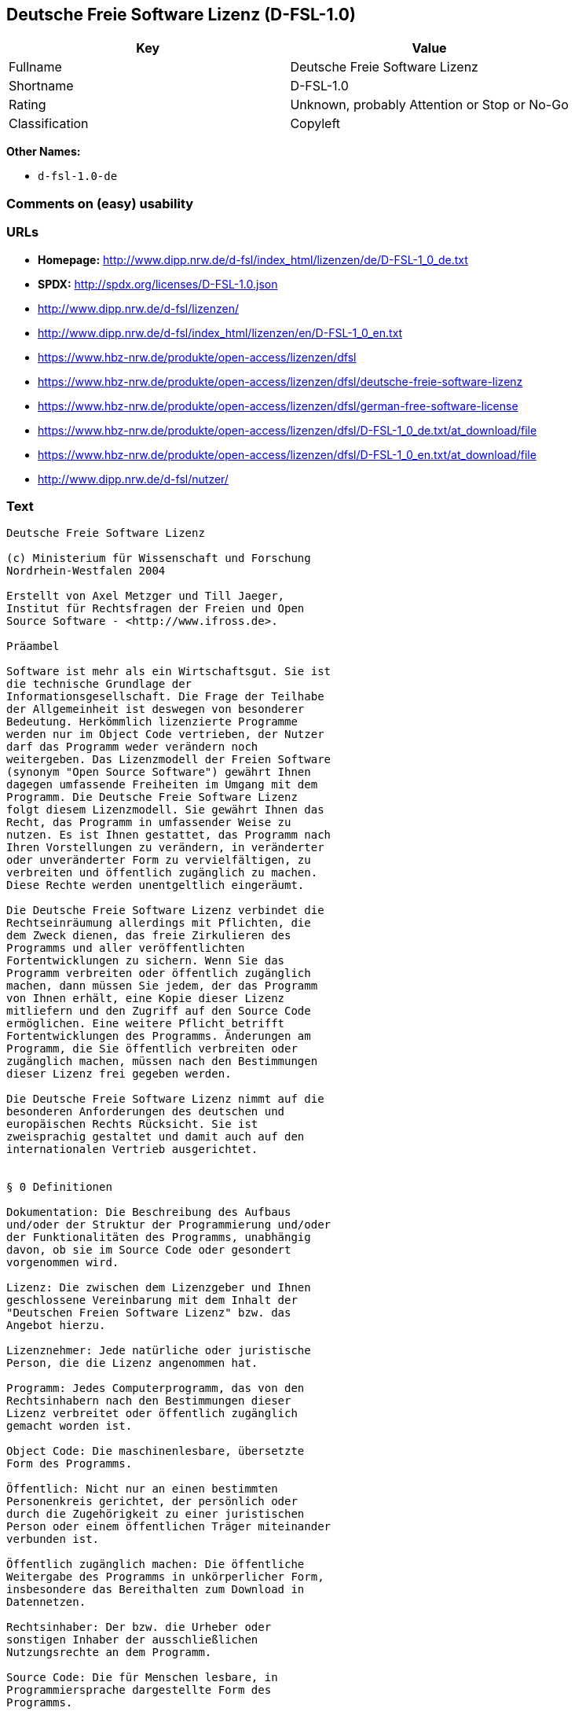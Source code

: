 == Deutsche Freie Software Lizenz (D-FSL-1.0)

[cols=",",options="header",]
|===
|Key |Value
|Fullname |Deutsche Freie Software Lizenz
|Shortname |D-FSL-1.0
|Rating |Unknown, probably Attention or Stop or No-Go
|Classification |Copyleft
|===

*Other Names:*

* `+d-fsl-1.0-de+`

=== Comments on (easy) usability

=== URLs

* *Homepage:*
http://www.dipp.nrw.de/d-fsl/index_html/lizenzen/de/D-FSL-1_0_de.txt
* *SPDX:* http://spdx.org/licenses/D-FSL-1.0.json
* http://www.dipp.nrw.de/d-fsl/lizenzen/
* http://www.dipp.nrw.de/d-fsl/index_html/lizenzen/en/D-FSL-1_0_en.txt
* https://www.hbz-nrw.de/produkte/open-access/lizenzen/dfsl
* https://www.hbz-nrw.de/produkte/open-access/lizenzen/dfsl/deutsche-freie-software-lizenz
* https://www.hbz-nrw.de/produkte/open-access/lizenzen/dfsl/german-free-software-license
* https://www.hbz-nrw.de/produkte/open-access/lizenzen/dfsl/D-FSL-1_0_de.txt/at_download/file
* https://www.hbz-nrw.de/produkte/open-access/lizenzen/dfsl/D-FSL-1_0_en.txt/at_download/file
* http://www.dipp.nrw.de/d-fsl/nutzer/

=== Text

....
Deutsche Freie Software Lizenz

(c) Ministerium für Wissenschaft und Forschung 
Nordrhein-Westfalen 2004

Erstellt von Axel Metzger und Till Jaeger, 
Institut für Rechtsfragen der Freien und Open 
Source Software - <http://www.ifross.de>.

Präambel

Software ist mehr als ein Wirtschaftsgut. Sie ist 
die technische Grundlage der 
Informationsgesellschaft. Die Frage der Teilhabe 
der Allgemeinheit ist deswegen von besonderer 
Bedeutung. Herkömmlich lizenzierte Programme 
werden nur im Object Code vertrieben, der Nutzer 
darf das Programm weder verändern noch 
weitergeben. Das Lizenzmodell der Freien Software 
(synonym "Open Source Software") gewährt Ihnen 
dagegen umfassende Freiheiten im Umgang mit dem 
Programm. Die Deutsche Freie Software Lizenz 
folgt diesem Lizenzmodell. Sie gewährt Ihnen das 
Recht, das Programm in umfassender Weise zu 
nutzen. Es ist Ihnen gestattet, das Programm nach 
Ihren Vorstellungen zu verändern, in veränderter 
oder unveränderter Form zu vervielfältigen, zu 
verbreiten und öffentlich zugänglich zu machen. 
Diese Rechte werden unentgeltlich eingeräumt. 

Die Deutsche Freie Software Lizenz verbindet die 
Rechtseinräumung allerdings mit Pflichten, die 
dem Zweck dienen, das freie Zirkulieren des 
Programms und aller veröffentlichten 
Fortentwicklungen zu sichern. Wenn Sie das 
Programm verbreiten oder öffentlich zugänglich 
machen, dann müssen Sie jedem, der das Programm 
von Ihnen erhält, eine Kopie dieser Lizenz 
mitliefern und den Zugriff auf den Source Code 
ermöglichen. Eine weitere Pflicht betrifft 
Fortentwicklungen des Programms. Änderungen am 
Programm, die Sie öffentlich verbreiten oder 
zugänglich machen, müssen nach den Bestimmungen 
dieser Lizenz frei gegeben werden. 

Die Deutsche Freie Software Lizenz nimmt auf die 
besonderen Anforderungen des deutschen und 
europäischen Rechts Rücksicht. Sie ist 
zweisprachig gestaltet und damit auch auf den 
internationalen Vertrieb ausgerichtet. 


§ 0 Definitionen

Dokumentation: Die Beschreibung des Aufbaus 
und/oder der Struktur der Programmierung und/oder 
der Funktionalitäten des Programms, unabhängig 
davon, ob sie im Source Code oder gesondert 
vorgenommen wird.

Lizenz: Die zwischen dem Lizenzgeber und Ihnen 
geschlossene Vereinbarung mit dem Inhalt der 
"Deutschen Freien Software Lizenz" bzw. das 
Angebot hierzu. 

Lizenznehmer: Jede natürliche oder juristische 
Person, die die Lizenz angenommen hat.

Programm: Jedes Computerprogramm, das von den 
Rechtsinhabern nach den Bestimmungen dieser 
Lizenz verbreitet oder öffentlich zugänglich 
gemacht worden ist.

Object Code: Die maschinenlesbare, übersetzte 
Form des Programms.

Öffentlich: Nicht nur an einen bestimmten 
Personenkreis gerichtet, der persönlich oder 
durch die Zugehörigkeit zu einer juristischen 
Person oder einem öffentlichen Träger miteinander 
verbunden ist.

Öffentlich zugänglich machen: Die öffentliche 
Weitergabe des Programms in unkörperlicher Form, 
insbesondere das Bereithalten zum Download in 
Datennetzen.  

Rechtsinhaber: Der bzw. die Urheber oder 
sonstigen Inhaber der ausschließlichen 
Nutzungsrechte an dem Programm.

Source Code: Die für Menschen lesbare, in 
Programmiersprache dargestellte Form des 
Programms.

Verändern: Jede Erweiterung, Kürzung und 
Bearbeitung des Programms, insbesondere 
Weiterentwicklungen.

Verbreiten: Die öffentliche Weitergabe 
körperlicher Vervielfältigungsstücke, 
insbesondere auf Datenträgern oder in Verbindung 
mit Hardware. 

Vollständiger Source Code: Der Source Code in der 
für die Erstellung bzw. die Bearbeitung benutzten 
Form zusammen mit den zur Übersetzung und 
Installation erforderlichen Konfigurationsdateien 
und Software-Werkzeugen, sofern diese in der 
benötigten Form nicht allgemein gebräuchlich 
(z.B. Standard-Kompiler) oder für jedermann 
lizenzgebührenfrei im Internet abrufbar sind.


§ 1 Rechte

(1) Sie dürfen das Programm in unveränderter Form 
vervielfältigen, verbreiten und öffentlich 
zugänglich machen. 

(2) Sie dürfen das Programm verändern und 
entsprechend veränderte Versionen 
vervielfältigen, verbreiten und öffentlich 
zugänglich machen. Gestattet ist auch die 
Kombination des Programms oder Teilen hiervon mit 
anderen Programmen. 

(3) Sie erhalten die Rechte unentgeltlich.


§ 2 Pflichten beim Vertrieb

(1) Wenn Sie das Programm verbreiten oder 
öffentlich zugänglich machen, sei es in 
unveränderter oder veränderter Form, sei es in 
einer Kombination mit anderen Programmen oder in 
Verbindung mit Hardware, dann müssen sie 
mitliefern:

1. alle Vermerke im Source Code und/oder Object 
Code, die auf diese Lizenz hinweisen;
 
2. alle Vermerke im Source Code und/oder Object 
Code, die über die Urheber des Programms Auskunft 
geben;

3. einen für den Empfänger deutlich wahrnehmbaren 
Hinweis auf diese Lizenz und die Internetadresse 
<http://www.d-fsl.de>; 

4. den vollständigen Text dieser Lizenz in 
deutlich wahrnehmbarer Weise.

(2) Wenn bei der Installation des Programms 
und/oder beim Programmstart Lizenz- und/oder 
Vertragsbedingungen angezeigt werden, dann müssen

1. diese Lizenz,

2. ein Hinweis auf diese Lizenz und

3. ein Hinweis auf den oder die Rechtsinhaber an 
den ersten unter dieser Lizenz nutzbaren 
Programmbestandteilen 

ebenfalls angezeigt werden. 

(3) Sie dürfen die Nutzung des Programms nicht 
von Pflichten oder Bedingungen abhängig machen, 
die nicht in dieser Lizenz vorgesehen sind. 

(4) Sofern Sie mit dem Programm eine 
Dokumentation erhalten haben, muss diese 
Dokumentation entsprechend mitgeliefert werden, 
es sei denn, die freie Mitlieferung der 
Dokumentation ist Ihnen aufgrund der Lizenz für 
die Dokumentation nicht gestattet.


§ 3 Weitere Pflichten beim Vertrieb veränderter 
Versionen 

(1) Veränderte Versionen des Programms dürfen Sie 
nur unter den Bedingungen dieser Lizenz 
verbreiten oder öffentlich zugänglich machen, so 
dass Dritte das veränderte Programm insgesamt 
unter dieser Lizenz nutzen können. 

(2) Wird das Programm oder ein Teil hiervon mit 
einem anderen Programm kombiniert, gilt auch die 
Kombination insgesamt als eine veränderte Version 
des Programms, es sei denn, das andere Programm 
ist formal und inhaltlich eigenständig. Ein 
anderes Programm ist dann als eigenständig 
anzusehen, wenn es die folgenden Voraussetzungen 
alle erfüllt:

1. Der Source Code der kombinierten Programme 
muss jeweils in eigenen Dateien vorhanden sein, 
die keine Bestandteile des anderen Teils 
enthalten, die über die zur Programmkombination 
üblichen und erforderlichen Informationen über 
den anderen Teil hinausgehen, wobei der Source 
Code des anderen Programms nicht mitgeliefert 
werden muss.

2. Der mit dem Programm kombinierte Teil muss 
auch dann sinnvoll nutzbar sein, wenn er nicht 
mit dem Programm kombiniert wird, und zwar 
entweder alleine oder mit sonstigen Programmen. 
Was als "sinnvoll nutzbar" anzusehen ist, richtet 
sich nach der Auffassung der betroffenen 
Fachkreise. Zu den betroffenen Fachkreisen 
gehören alle Personen, die das Programm oder 
Programme mit vergleichbarer Funktionalität 
entwickeln, benutzen, verbreiten oder öffentlich 
zugänglich machen.

(3) Wenn Sie das Programm oder einen Teil hiervon 
- verändert oder unverändert - zusammen mit einem 
anderen Programm verbreiten oder öffentlich 
zugänglich machen, das unter der GNU General 
Public License (GPL) lizenziert wird, darf das 
Programm auch unter den Bedingungen der GPL 
genutzt werden, sofern es mit dem anderen 
Programm ein "derivative work" im Sinne der GPL 
bildet. Dabei sollen die Hinweise auf diese 
Lizenz entfernt und durch einen Hinweis auf die 
GPL ersetzt werden. Ob bei der Zusammenstellung 
ein "derivate work" im Sinne der GPL entsteht, 
beurteilt sich nach Ziffer 2 b) der GPL. Diese 
Bestimmung lautet: "You must cause any work that 
you distribute or publish, that in whole or in 
part contains or is derived from the Program or 
any part thereof, to be licensed as a whole at no 
charge to all third parties under the terms of 
this License." Die GPL kann abgerufen werden 
unter <http://www.fsf.org/licenses/gpl>.

(4) Wenn Sie das Programm in einer veränderten 
Form verbreiten oder öffentlich zugänglich 
machen, müssen Sie im Source Code einen Hinweis 
mit den Änderungen aufnehmen und mit dem Datum 
der Änderung versehen. Der Hinweis muss erkennen 
lassen, welche Änderungen vorgenommen wurden und 
bestehende Vermerke, die über die Urheber des 
Programms Auskunft geben, übernehmen. Dies gilt 
unabhängig davon, ob Sie einen eigenen 
Urhebervermerk hinzufügen. Anstelle eines 
Hinweises im Source Code können Sie auch ein 
Versionskontrollsystem verwenden oder 
weiterführen, sofern dieses mitverbreitet wird 
oder öffentlich zugänglich ist.

(5) Sie dürfen von Dritten für die Einräumung 
eines einfachen Nutzungsrechts an veränderten 
Versionen des Programms kein Entgelt verlangen.

(6) Wenn Sie an der veränderten Version des 
Programms ein anderes Schutzrecht als ein 
Urheberrecht erwerben, insbesondere ein Patent 
oder Gebrauchsmuster, lizenzieren Sie dieses 
Schutzrecht für veränderte und unveränderte 
Versionen des Programms in dem Umfang, der 
erforderlich ist, um die Rechte aus dieser Lizenz 
wahrnehmen zu können. 


§ 4 Weitere Pflichten beim Vertrieb im Object 
Code

(1) Wenn Sie das Programm nur im Object Code 
verbreiten, dann müssen Sie zusätzlich zu den in 
§ 2 und § 3 geregelten Pflichten entweder 

1. den vollständigen Source Code im Internet 
öffentlich zugänglich machen und bei der 
Verbreitung des Object Codes deutlich auf die 
vollständige Internetadresse hinweisen, unter der 
der Source Code abgerufen werden kann oder 

2. den vollständigen Source Code auf einem 
hierfür üblichen Datenträger unter Beachtung der 
§§ 2 und 3 mitverbreiten.

(2) Wenn Sie das Programm im Object Code 
öffentlich zugänglich machen, dann müssen Sie 
zusätzlich zu den in § 2 und § 3 geregelten 
Pflichten den vollständigen Source Code im 
Internet öffentlich zugänglich machen und dabei 
deutlich auf die vollständige Internetadresse 
hinweisen.

(3) Sofern Sie mit dem Programm eine 
Dokumentation erhalten haben, muss diese 
Dokumentation entsprechend der Absätze 1 und 2 
mitgeliefert werden, es sei denn, die freie 
Mitlieferung der Dokumentation ist Ihnen aufgrund 
der Lizenz für die Dokumentation nicht gestattet.


§ 5 Vertragsschluss

(1) Mit dieser Lizenz wird Ihnen und jeder 
anderen Person ein Angebot auf Abschluss eines 
Vertrages über die Nutzung des Programms unter 
den Bedingungen der Deutschen Freien 
Softwarelizenz unterbreitet.

(2) Sie dürfen das Programm nach den jeweils 
anwendbaren gesetzlichen Vorschriften 
bestimmungsgemäß benutzen, ohne dass es der 
Annahme dieser Lizenz bedarf. Dieses Recht 
umfasst in der Europäischen Union und in den 
meisten anderen Rechtsordnungen insbesondere die 
folgenden Befugnisse: 

1. das Programm ablaufen zu lassen sowie die 
Erstellung von hierfür erforderlichen 
Vervielfältigungen im Haupt- und Arbeitsspeicher; 

2. das Erstellen einer Sicherungskopie; 

3. die Fehlerberichtigung;  

4. die Weitergabe einer rechtmäßig erworbenen 
körperlichen Kopie des Programms.
 
(3) Sie erklären Ihre Zustimmung zum Abschluss 
dieser Lizenz, indem Sie das Programm verbreiten, 
öffentlich zugänglich machen, verändern oder in 
einer Weise vervielfältigen, die über die 
bestimmungsgemäße Nutzung im Sinne von Absatz 2 
hinausgeht. Ab diesem Zeitpunkt ist diese Lizenz 
als rechtlich verbindlicher Vertrag zwischen den 
Rechtsinhabern und Ihnen geschlossen, ohne dass 
es eines Zugangs der Annahmeerklärung bei den 
Rechtsinhabern bedarf.

(4) Sie und jeder andere Lizenznehmer erhalten 
die Rechte aus dieser Lizenz direkt von den 
Rechtsinhabern. Eine Unterlizenzierung oder 
Übertragung der Rechte ist nicht gestattet.
 

§ 6 Beendigung der Rechte bei Zuwiderhandlung

(1) Jede Verletzung Ihrer Verpflichtungen aus 
dieser Lizenz führt zu einer automatischen 
Beendigung Ihrer Rechte aus dieser Lizenz. 

(2) Die Rechte Dritter, die das Programm oder 
Rechte an dem Programm von Ihnen erhalten haben, 
bleiben hiervon unberührt.


§ 7 Haftung und Gewährleistung

(1) Für entgegenstehende Rechte Dritter haften 
die Rechtsinhaber nur, sofern sie Kenntnis von 
diesen Rechten hatten, ohne Sie zu informieren.

(2) Die Haftung für Fehler und sonstige Mängel 
des Programms richtet sich nach den außerhalb 
dieser Lizenz getroffenen Vereinbarungen zwischen 
Ihnen und den Rechtsinhabern oder, wenn eine 
solche Vereinbarung nicht existiert, nach den 
gesetzlichen Regelungen. 


§ 8 Verträge mit Dritten

(1) Diese Lizenz regelt nur die Beziehung 
zwischen Ihnen und den Rechtsinhabern. Sie ist 
nicht Bestandteil der Verträge zwischen Ihnen und 
Dritten. 

(2) Die Lizenz beschränkt Sie nicht in der 
Freiheit, mit Dritten, die von Ihnen Kopien des 
Programms erhalten oder Leistungen in Anspruch 
nehmen, die im Zusammenhang mit dem Programm 
stehen, Verträge beliebigen Inhalts zu schließen, 
sofern Sie dabei Ihren Verpflichtungen aus dieser 
Lizenz nachkommen und die Rechte der Dritten aus 
dieser Lizenz nicht beeinträchtigt werden. 
Insbesondere dürfen Sie für die Überlassung des 
Programms oder sonstige Leistungen ein Entgelt 
verlangen. 

(3) Diese Lizenz verpflichtet Sie nicht, das 
Programm an Dritte weiterzugeben. Es steht Ihnen 
frei zu entscheiden, wem Sie das Programm 
zugänglich machen. Sie dürfen aber die weitere 
Nutzung durch Dritte nicht durch den Einsatz 
technischer Schutzmaßnahmen, insbesondere durch 
den Einsatz von Kopierschutzvorrichtungen 
jeglicher Art, verhindern oder erschweren. Eine 
passwortgeschützte Zugangsbeschränkung oder die 
Nutzung in einem Intranet wird nicht als 
technische Schutzmaßnahme angesehen.


§ 9 Text der Lizenz

(1) Diese Lizenz ist in deutscher und englischer 
Sprache abgefasst. Beide Fassungen sind gleich 
verbindlich. Es wird unterstellt, dass die in der 
Lizenz verwandten Begriffe in beiden Fassungen 
dieselbe Bedeutung haben. Ergeben sich dennoch 
Unterschiede, so ist die Bedeutung maßgeblich, 
welche die Fassungen unter Berücksichtigung des 
Ziels und Zwecks der Lizenz am besten miteinander 
in Einklang bringt. 

(2) Der Lizenzrat der Deutschen Freien Software 
Lizenz kann mit verbindlicher Wirkung neue 
Versionen der Lizenz  in Kraft setzen, soweit 
dies erforderlich und zumutbar ist. Neue 
Versionen der Lizenz werden auf der Internetseite 
<http://www.d-fsl.de> mit einer eindeutigen 
Versionsnummer veröffentlicht. Die neue Version 
der Lizenz erlangt für Sie verbindliche Wirkung, 
wenn Sie von deren Veröffentlichung Kenntnis 
genommen haben. Gesetzliche Rechtsbehelfe gegen 
die Änderung der Lizenz werden durch die 
vorstehenden Bestimmungen nicht beschränkt. 

(3) Sie dürfen diese Lizenz in unveränderter Form 
vervielfältigen, verbreiten und öffentlich 
zugänglich machen.


§ 10 Anwendbares Recht

Auf diese Lizenz findet deutsches Recht 
Anwendung.


Anhang: Wie unterstellen Sie ein Programm der 
Deutschen Freien Software Lizenz?

Um jedermann den Abschluss dieser Lizenz zu 
ermöglichen, wird empfohlen, das Programm mit 
folgendem Hinweis auf die Lizenz zu versehen:

"Copyright (C) 20[jj] [Name des Rechtsinhabers]. 

Dieses Programm kann durch jedermann gemäß den 
Bestimmungen der Deutschen Freien Software Lizenz 
genutzt werden. 

Die Lizenz kann unter <http://www.d-fsl.de> 
abgerufen werden."
....

'''''

=== Raw Data

....
{
    "__impliedNames": [
        "D-FSL-1.0",
        "Deutsche Freie Software Lizenz",
        "d-fsl-1.0-de"
    ],
    "__impliedId": "D-FSL-1.0",
    "facts": {
        "LicenseName": {
            "implications": {
                "__impliedNames": [
                    "D-FSL-1.0",
                    "D-FSL-1.0",
                    "Deutsche Freie Software Lizenz",
                    "d-fsl-1.0-de"
                ],
                "__impliedId": "D-FSL-1.0"
            },
            "shortname": "D-FSL-1.0",
            "otherNames": [
                "D-FSL-1.0",
                "Deutsche Freie Software Lizenz",
                "d-fsl-1.0-de"
            ]
        },
        "SPDX": {
            "isSPDXLicenseDeprecated": false,
            "spdxFullName": "Deutsche Freie Software Lizenz",
            "spdxDetailsURL": "http://spdx.org/licenses/D-FSL-1.0.json",
            "_sourceURL": "https://spdx.org/licenses/D-FSL-1.0.html",
            "spdxLicIsOSIApproved": false,
            "spdxSeeAlso": [
                "http://www.dipp.nrw.de/d-fsl/lizenzen/",
                "http://www.dipp.nrw.de/d-fsl/index_html/lizenzen/de/D-FSL-1_0_de.txt",
                "http://www.dipp.nrw.de/d-fsl/index_html/lizenzen/en/D-FSL-1_0_en.txt",
                "https://www.hbz-nrw.de/produkte/open-access/lizenzen/dfsl",
                "https://www.hbz-nrw.de/produkte/open-access/lizenzen/dfsl/deutsche-freie-software-lizenz",
                "https://www.hbz-nrw.de/produkte/open-access/lizenzen/dfsl/german-free-software-license",
                "https://www.hbz-nrw.de/produkte/open-access/lizenzen/dfsl/D-FSL-1_0_de.txt/at_download/file",
                "https://www.hbz-nrw.de/produkte/open-access/lizenzen/dfsl/D-FSL-1_0_en.txt/at_download/file"
            ],
            "_implications": {
                "__impliedNames": [
                    "D-FSL-1.0",
                    "Deutsche Freie Software Lizenz"
                ],
                "__impliedId": "D-FSL-1.0",
                "__isOsiApproved": false,
                "__impliedURLs": [
                    [
                        "SPDX",
                        "http://spdx.org/licenses/D-FSL-1.0.json"
                    ],
                    [
                        null,
                        "http://www.dipp.nrw.de/d-fsl/lizenzen/"
                    ],
                    [
                        null,
                        "http://www.dipp.nrw.de/d-fsl/index_html/lizenzen/de/D-FSL-1_0_de.txt"
                    ],
                    [
                        null,
                        "http://www.dipp.nrw.de/d-fsl/index_html/lizenzen/en/D-FSL-1_0_en.txt"
                    ],
                    [
                        null,
                        "https://www.hbz-nrw.de/produkte/open-access/lizenzen/dfsl"
                    ],
                    [
                        null,
                        "https://www.hbz-nrw.de/produkte/open-access/lizenzen/dfsl/deutsche-freie-software-lizenz"
                    ],
                    [
                        null,
                        "https://www.hbz-nrw.de/produkte/open-access/lizenzen/dfsl/german-free-software-license"
                    ],
                    [
                        null,
                        "https://www.hbz-nrw.de/produkte/open-access/lizenzen/dfsl/D-FSL-1_0_de.txt/at_download/file"
                    ],
                    [
                        null,
                        "https://www.hbz-nrw.de/produkte/open-access/lizenzen/dfsl/D-FSL-1_0_en.txt/at_download/file"
                    ]
                ]
            },
            "spdxLicenseId": "D-FSL-1.0"
        },
        "Scancode": {
            "otherUrls": [
                "http://www.dipp.nrw.de/d-fsl/index_html/lizenzen/en/D-FSL-1_0_en.txt",
                "http://www.dipp.nrw.de/d-fsl/lizenzen/",
                "http://www.dipp.nrw.de/d-fsl/nutzer/",
                "https://www.hbz-nrw.de/produkte/open-access/lizenzen/dfsl",
                "https://www.hbz-nrw.de/produkte/open-access/lizenzen/dfsl/D-FSL-1_0_de.txt/at_download/file",
                "https://www.hbz-nrw.de/produkte/open-access/lizenzen/dfsl/D-FSL-1_0_en.txt/at_download/file",
                "https://www.hbz-nrw.de/produkte/open-access/lizenzen/dfsl/deutsche-freie-software-lizenz",
                "https://www.hbz-nrw.de/produkte/open-access/lizenzen/dfsl/german-free-software-license"
            ],
            "homepageUrl": "http://www.dipp.nrw.de/d-fsl/index_html/lizenzen/de/D-FSL-1_0_de.txt",
            "shortName": "Deutsche Freie Software Lizenz",
            "textUrls": null,
            "text": "Deutsche Freie Software Lizenz\n\n(c) Ministerium fÃÂ¼r Wissenschaft und Forschung \nNordrhein-Westfalen 2004\n\nErstellt von Axel Metzger und Till Jaeger, \nInstitut fÃÂ¼r Rechtsfragen der Freien und Open \nSource Software - <http://www.ifross.de>.\n\nPrÃÂ¤ambel\n\nSoftware ist mehr als ein Wirtschaftsgut. Sie ist \ndie technische Grundlage der \nInformationsgesellschaft. Die Frage der Teilhabe \nder Allgemeinheit ist deswegen von besonderer \nBedeutung. HerkÃÂ¶mmlich lizenzierte Programme \nwerden nur im Object Code vertrieben, der Nutzer \ndarf das Programm weder verÃÂ¤ndern noch \nweitergeben. Das Lizenzmodell der Freien Software \n(synonym \"Open Source Software\") gewÃÂ¤hrt Ihnen \ndagegen umfassende Freiheiten im Umgang mit dem \nProgramm. Die Deutsche Freie Software Lizenz \nfolgt diesem Lizenzmodell. Sie gewÃÂ¤hrt Ihnen das \nRecht, das Programm in umfassender Weise zu \nnutzen. Es ist Ihnen gestattet, das Programm nach \nIhren Vorstellungen zu verÃÂ¤ndern, in verÃÂ¤nderter \noder unverÃÂ¤nderter Form zu vervielfÃÂ¤ltigen, zu \nverbreiten und ÃÂ¶ffentlich zugÃÂ¤nglich zu machen. \nDiese Rechte werden unentgeltlich eingerÃÂ¤umt. \n\nDie Deutsche Freie Software Lizenz verbindet die \nRechtseinrÃÂ¤umung allerdings mit Pflichten, die \ndem Zweck dienen, das freie Zirkulieren des \nProgramms und aller verÃÂ¶ffentlichten \nFortentwicklungen zu sichern. Wenn Sie das \nProgramm verbreiten oder ÃÂ¶ffentlich zugÃÂ¤nglich \nmachen, dann mÃÂ¼ssen Sie jedem, der das Programm \nvon Ihnen erhÃÂ¤lt, eine Kopie dieser Lizenz \nmitliefern und den Zugriff auf den Source Code \nermÃÂ¶glichen. Eine weitere Pflicht betrifft \nFortentwicklungen des Programms. ÃÂnderungen am \nProgramm, die Sie ÃÂ¶ffentlich verbreiten oder \nzugÃÂ¤nglich machen, mÃÂ¼ssen nach den Bestimmungen \ndieser Lizenz frei gegeben werden. \n\nDie Deutsche Freie Software Lizenz nimmt auf die \nbesonderen Anforderungen des deutschen und \neuropÃÂ¤ischen Rechts RÃÂ¼cksicht. Sie ist \nzweisprachig gestaltet und damit auch auf den \ninternationalen Vertrieb ausgerichtet. \n\n\nÃÂ§ 0 Definitionen\n\nDokumentation: Die Beschreibung des Aufbaus \nund/oder der Struktur der Programmierung und/oder \nder FunktionalitÃÂ¤ten des Programms, unabhÃÂ¤ngig \ndavon, ob sie im Source Code oder gesondert \nvorgenommen wird.\n\nLizenz: Die zwischen dem Lizenzgeber und Ihnen \ngeschlossene Vereinbarung mit dem Inhalt der \n\"Deutschen Freien Software Lizenz\" bzw. das \nAngebot hierzu. \n\nLizenznehmer: Jede natÃÂ¼rliche oder juristische \nPerson, die die Lizenz angenommen hat.\n\nProgramm: Jedes Computerprogramm, das von den \nRechtsinhabern nach den Bestimmungen dieser \nLizenz verbreitet oder ÃÂ¶ffentlich zugÃÂ¤nglich \ngemacht worden ist.\n\nObject Code: Die maschinenlesbare, ÃÂ¼bersetzte \nForm des Programms.\n\nÃÂffentlich: Nicht nur an einen bestimmten \nPersonenkreis gerichtet, der persÃÂ¶nlich oder \ndurch die ZugehÃÂ¶rigkeit zu einer juristischen \nPerson oder einem ÃÂ¶ffentlichen TrÃÂ¤ger miteinander \nverbunden ist.\n\nÃÂffentlich zugÃÂ¤nglich machen: Die ÃÂ¶ffentliche \nWeitergabe des Programms in unkÃÂ¶rperlicher Form, \ninsbesondere das Bereithalten zum Download in \nDatennetzen.  \n\nRechtsinhaber: Der bzw. die Urheber oder \nsonstigen Inhaber der ausschlieÃÂlichen \nNutzungsrechte an dem Programm.\n\nSource Code: Die fÃÂ¼r Menschen lesbare, in \nProgrammiersprache dargestellte Form des \nProgramms.\n\nVerÃÂ¤ndern: Jede Erweiterung, KÃÂ¼rzung und \nBearbeitung des Programms, insbesondere \nWeiterentwicklungen.\n\nVerbreiten: Die ÃÂ¶ffentliche Weitergabe \nkÃÂ¶rperlicher VervielfÃÂ¤ltigungsstÃÂ¼cke, \ninsbesondere auf DatentrÃÂ¤gern oder in Verbindung \nmit Hardware. \n\nVollstÃÂ¤ndiger Source Code: Der Source Code in der \nfÃÂ¼r die Erstellung bzw. die Bearbeitung benutzten \nForm zusammen mit den zur ÃÂbersetzung und \nInstallation erforderlichen Konfigurationsdateien \nund Software-Werkzeugen, sofern diese in der \nbenÃÂ¶tigten Form nicht allgemein gebrÃÂ¤uchlich \n(z.B. Standard-Kompiler) oder fÃÂ¼r jedermann \nlizenzgebÃÂ¼hrenfrei im Internet abrufbar sind.\n\n\nÃÂ§ 1 Rechte\n\n(1) Sie dÃÂ¼rfen das Programm in unverÃÂ¤nderter Form \nvervielfÃÂ¤ltigen, verbreiten und ÃÂ¶ffentlich \nzugÃÂ¤nglich machen. \n\n(2) Sie dÃÂ¼rfen das Programm verÃÂ¤ndern und \nentsprechend verÃÂ¤nderte Versionen \nvervielfÃÂ¤ltigen, verbreiten und ÃÂ¶ffentlich \nzugÃÂ¤nglich machen. Gestattet ist auch die \nKombination des Programms oder Teilen hiervon mit \nanderen Programmen. \n\n(3) Sie erhalten die Rechte unentgeltlich.\n\n\nÃÂ§ 2 Pflichten beim Vertrieb\n\n(1) Wenn Sie das Programm verbreiten oder \nÃÂ¶ffentlich zugÃÂ¤nglich machen, sei es in \nunverÃÂ¤nderter oder verÃÂ¤nderter Form, sei es in \neiner Kombination mit anderen Programmen oder in \nVerbindung mit Hardware, dann mÃÂ¼ssen sie \nmitliefern:\n\n1. alle Vermerke im Source Code und/oder Object \nCode, die auf diese Lizenz hinweisen;\n \n2. alle Vermerke im Source Code und/oder Object \nCode, die ÃÂ¼ber die Urheber des Programms Auskunft \ngeben;\n\n3. einen fÃÂ¼r den EmpfÃÂ¤nger deutlich wahrnehmbaren \nHinweis auf diese Lizenz und die Internetadresse \n<http://www.d-fsl.de>; \n\n4. den vollstÃÂ¤ndigen Text dieser Lizenz in \ndeutlich wahrnehmbarer Weise.\n\n(2) Wenn bei der Installation des Programms \nund/oder beim Programmstart Lizenz- und/oder \nVertragsbedingungen angezeigt werden, dann mÃÂ¼ssen\n\n1. diese Lizenz,\n\n2. ein Hinweis auf diese Lizenz und\n\n3. ein Hinweis auf den oder die Rechtsinhaber an \nden ersten unter dieser Lizenz nutzbaren \nProgrammbestandteilen \n\nebenfalls angezeigt werden. \n\n(3) Sie dÃÂ¼rfen die Nutzung des Programms nicht \nvon Pflichten oder Bedingungen abhÃÂ¤ngig machen, \ndie nicht in dieser Lizenz vorgesehen sind. \n\n(4) Sofern Sie mit dem Programm eine \nDokumentation erhalten haben, muss diese \nDokumentation entsprechend mitgeliefert werden, \nes sei denn, die freie Mitlieferung der \nDokumentation ist Ihnen aufgrund der Lizenz fÃÂ¼r \ndie Dokumentation nicht gestattet.\n\n\nÃÂ§ 3 Weitere Pflichten beim Vertrieb verÃÂ¤nderter \nVersionen \n\n(1) VerÃÂ¤nderte Versionen des Programms dÃÂ¼rfen Sie \nnur unter den Bedingungen dieser Lizenz \nverbreiten oder ÃÂ¶ffentlich zugÃÂ¤nglich machen, so \ndass Dritte das verÃÂ¤nderte Programm insgesamt \nunter dieser Lizenz nutzen kÃÂ¶nnen. \n\n(2) Wird das Programm oder ein Teil hiervon mit \neinem anderen Programm kombiniert, gilt auch die \nKombination insgesamt als eine verÃÂ¤nderte Version \ndes Programms, es sei denn, das andere Programm \nist formal und inhaltlich eigenstÃÂ¤ndig. Ein \nanderes Programm ist dann als eigenstÃÂ¤ndig \nanzusehen, wenn es die folgenden Voraussetzungen \nalle erfÃÂ¼llt:\n\n1. Der Source Code der kombinierten Programme \nmuss jeweils in eigenen Dateien vorhanden sein, \ndie keine Bestandteile des anderen Teils \nenthalten, die ÃÂ¼ber die zur Programmkombination \nÃÂ¼blichen und erforderlichen Informationen ÃÂ¼ber \nden anderen Teil hinausgehen, wobei der Source \nCode des anderen Programms nicht mitgeliefert \nwerden muss.\n\n2. Der mit dem Programm kombinierte Teil muss \nauch dann sinnvoll nutzbar sein, wenn er nicht \nmit dem Programm kombiniert wird, und zwar \nentweder alleine oder mit sonstigen Programmen. \nWas als \"sinnvoll nutzbar\" anzusehen ist, richtet \nsich nach der Auffassung der betroffenen \nFachkreise. Zu den betroffenen Fachkreisen \ngehÃÂ¶ren alle Personen, die das Programm oder \nProgramme mit vergleichbarer FunktionalitÃÂ¤t \nentwickeln, benutzen, verbreiten oder ÃÂ¶ffentlich \nzugÃÂ¤nglich machen.\n\n(3) Wenn Sie das Programm oder einen Teil hiervon \n- verÃÂ¤ndert oder unverÃÂ¤ndert - zusammen mit einem \nanderen Programm verbreiten oder ÃÂ¶ffentlich \nzugÃÂ¤nglich machen, das unter der GNU General \nPublic License (GPL) lizenziert wird, darf das \nProgramm auch unter den Bedingungen der GPL \ngenutzt werden, sofern es mit dem anderen \nProgramm ein \"derivative work\" im Sinne der GPL \nbildet. Dabei sollen die Hinweise auf diese \nLizenz entfernt und durch einen Hinweis auf die \nGPL ersetzt werden. Ob bei der Zusammenstellung \nein \"derivate work\" im Sinne der GPL entsteht, \nbeurteilt sich nach Ziffer 2 b) der GPL. Diese \nBestimmung lautet: \"You must cause any work that \nyou distribute or publish, that in whole or in \npart contains or is derived from the Program or \nany part thereof, to be licensed as a whole at no \ncharge to all third parties under the terms of \nthis License.\" Die GPL kann abgerufen werden \nunter <http://www.fsf.org/licenses/gpl>.\n\n(4) Wenn Sie das Programm in einer verÃÂ¤nderten \nForm verbreiten oder ÃÂ¶ffentlich zugÃÂ¤nglich \nmachen, mÃÂ¼ssen Sie im Source Code einen Hinweis \nmit den ÃÂnderungen aufnehmen und mit dem Datum \nder ÃÂnderung versehen. Der Hinweis muss erkennen \nlassen, welche ÃÂnderungen vorgenommen wurden und \nbestehende Vermerke, die ÃÂ¼ber die Urheber des \nProgramms Auskunft geben, ÃÂ¼bernehmen. Dies gilt \nunabhÃÂ¤ngig davon, ob Sie einen eigenen \nUrhebervermerk hinzufÃÂ¼gen. Anstelle eines \nHinweises im Source Code kÃÂ¶nnen Sie auch ein \nVersionskontrollsystem verwenden oder \nweiterfÃÂ¼hren, sofern dieses mitverbreitet wird \noder ÃÂ¶ffentlich zugÃÂ¤nglich ist.\n\n(5) Sie dÃÂ¼rfen von Dritten fÃÂ¼r die EinrÃÂ¤umung \neines einfachen Nutzungsrechts an verÃÂ¤nderten \nVersionen des Programms kein Entgelt verlangen.\n\n(6) Wenn Sie an der verÃÂ¤nderten Version des \nProgramms ein anderes Schutzrecht als ein \nUrheberrecht erwerben, insbesondere ein Patent \noder Gebrauchsmuster, lizenzieren Sie dieses \nSchutzrecht fÃÂ¼r verÃÂ¤nderte und unverÃÂ¤nderte \nVersionen des Programms in dem Umfang, der \nerforderlich ist, um die Rechte aus dieser Lizenz \nwahrnehmen zu kÃÂ¶nnen. \n\n\nÃÂ§ 4 Weitere Pflichten beim Vertrieb im Object \nCode\n\n(1) Wenn Sie das Programm nur im Object Code \nverbreiten, dann mÃÂ¼ssen Sie zusÃÂ¤tzlich zu den in \nÃÂ§ 2 und ÃÂ§ 3 geregelten Pflichten entweder \n\n1. den vollstÃÂ¤ndigen Source Code im Internet \nÃÂ¶ffentlich zugÃÂ¤nglich machen und bei der \nVerbreitung des Object Codes deutlich auf die \nvollstÃÂ¤ndige Internetadresse hinweisen, unter der \nder Source Code abgerufen werden kann oder \n\n2. den vollstÃÂ¤ndigen Source Code auf einem \nhierfÃÂ¼r ÃÂ¼blichen DatentrÃÂ¤ger unter Beachtung der \nÃÂ§ÃÂ§ 2 und 3 mitverbreiten.\n\n(2) Wenn Sie das Programm im Object Code \nÃÂ¶ffentlich zugÃÂ¤nglich machen, dann mÃÂ¼ssen Sie \nzusÃÂ¤tzlich zu den in ÃÂ§ 2 und ÃÂ§ 3 geregelten \nPflichten den vollstÃÂ¤ndigen Source Code im \nInternet ÃÂ¶ffentlich zugÃÂ¤nglich machen und dabei \ndeutlich auf die vollstÃÂ¤ndige Internetadresse \nhinweisen.\n\n(3) Sofern Sie mit dem Programm eine \nDokumentation erhalten haben, muss diese \nDokumentation entsprechend der AbsÃÂ¤tze 1 und 2 \nmitgeliefert werden, es sei denn, die freie \nMitlieferung der Dokumentation ist Ihnen aufgrund \nder Lizenz fÃÂ¼r die Dokumentation nicht gestattet.\n\n\nÃÂ§ 5 Vertragsschluss\n\n(1) Mit dieser Lizenz wird Ihnen und jeder \nanderen Person ein Angebot auf Abschluss eines \nVertrages ÃÂ¼ber die Nutzung des Programms unter \nden Bedingungen der Deutschen Freien \nSoftwarelizenz unterbreitet.\n\n(2) Sie dÃÂ¼rfen das Programm nach den jeweils \nanwendbaren gesetzlichen Vorschriften \nbestimmungsgemÃÂ¤ÃÂ benutzen, ohne dass es der \nAnnahme dieser Lizenz bedarf. Dieses Recht \numfasst in der EuropÃÂ¤ischen Union und in den \nmeisten anderen Rechtsordnungen insbesondere die \nfolgenden Befugnisse: \n\n1. das Programm ablaufen zu lassen sowie die \nErstellung von hierfÃÂ¼r erforderlichen \nVervielfÃÂ¤ltigungen im Haupt- und Arbeitsspeicher; \n\n2. das Erstellen einer Sicherungskopie; \n\n3. die Fehlerberichtigung;  \n\n4. die Weitergabe einer rechtmÃÂ¤ÃÂig erworbenen \nkÃÂ¶rperlichen Kopie des Programms.\n \n(3) Sie erklÃÂ¤ren Ihre Zustimmung zum Abschluss \ndieser Lizenz, indem Sie das Programm verbreiten, \nÃÂ¶ffentlich zugÃÂ¤nglich machen, verÃÂ¤ndern oder in \neiner Weise vervielfÃÂ¤ltigen, die ÃÂ¼ber die \nbestimmungsgemÃÂ¤ÃÂe Nutzung im Sinne von Absatz 2 \nhinausgeht. Ab diesem Zeitpunkt ist diese Lizenz \nals rechtlich verbindlicher Vertrag zwischen den \nRechtsinhabern und Ihnen geschlossen, ohne dass \nes eines Zugangs der AnnahmeerklÃÂ¤rung bei den \nRechtsinhabern bedarf.\n\n(4) Sie und jeder andere Lizenznehmer erhalten \ndie Rechte aus dieser Lizenz direkt von den \nRechtsinhabern. Eine Unterlizenzierung oder \nÃÂbertragung der Rechte ist nicht gestattet.\n \n\nÃÂ§ 6 Beendigung der Rechte bei Zuwiderhandlung\n\n(1) Jede Verletzung Ihrer Verpflichtungen aus \ndieser Lizenz fÃÂ¼hrt zu einer automatischen \nBeendigung Ihrer Rechte aus dieser Lizenz. \n\n(2) Die Rechte Dritter, die das Programm oder \nRechte an dem Programm von Ihnen erhalten haben, \nbleiben hiervon unberÃÂ¼hrt.\n\n\nÃÂ§ 7 Haftung und GewÃÂ¤hrleistung\n\n(1) FÃÂ¼r entgegenstehende Rechte Dritter haften \ndie Rechtsinhaber nur, sofern sie Kenntnis von \ndiesen Rechten hatten, ohne Sie zu informieren.\n\n(2) Die Haftung fÃÂ¼r Fehler und sonstige MÃÂ¤ngel \ndes Programms richtet sich nach den auÃÂerhalb \ndieser Lizenz getroffenen Vereinbarungen zwischen \nIhnen und den Rechtsinhabern oder, wenn eine \nsolche Vereinbarung nicht existiert, nach den \ngesetzlichen Regelungen. \n\n\nÃÂ§ 8 VertrÃÂ¤ge mit Dritten\n\n(1) Diese Lizenz regelt nur die Beziehung \nzwischen Ihnen und den Rechtsinhabern. Sie ist \nnicht Bestandteil der VertrÃÂ¤ge zwischen Ihnen und \nDritten. \n\n(2) Die Lizenz beschrÃÂ¤nkt Sie nicht in der \nFreiheit, mit Dritten, die von Ihnen Kopien des \nProgramms erhalten oder Leistungen in Anspruch \nnehmen, die im Zusammenhang mit dem Programm \nstehen, VertrÃÂ¤ge beliebigen Inhalts zu schlieÃÂen, \nsofern Sie dabei Ihren Verpflichtungen aus dieser \nLizenz nachkommen und die Rechte der Dritten aus \ndieser Lizenz nicht beeintrÃÂ¤chtigt werden. \nInsbesondere dÃÂ¼rfen Sie fÃÂ¼r die ÃÂberlassung des \nProgramms oder sonstige Leistungen ein Entgelt \nverlangen. \n\n(3) Diese Lizenz verpflichtet Sie nicht, das \nProgramm an Dritte weiterzugeben. Es steht Ihnen \nfrei zu entscheiden, wem Sie das Programm \nzugÃÂ¤nglich machen. Sie dÃÂ¼rfen aber die weitere \nNutzung durch Dritte nicht durch den Einsatz \ntechnischer SchutzmaÃÂnahmen, insbesondere durch \nden Einsatz von Kopierschutzvorrichtungen \njeglicher Art, verhindern oder erschweren. Eine \npasswortgeschÃÂ¼tzte ZugangsbeschrÃÂ¤nkung oder die \nNutzung in einem Intranet wird nicht als \ntechnische SchutzmaÃÂnahme angesehen.\n\n\nÃÂ§ 9 Text der Lizenz\n\n(1) Diese Lizenz ist in deutscher und englischer \nSprache abgefasst. Beide Fassungen sind gleich \nverbindlich. Es wird unterstellt, dass die in der \nLizenz verwandten Begriffe in beiden Fassungen \ndieselbe Bedeutung haben. Ergeben sich dennoch \nUnterschiede, so ist die Bedeutung maÃÂgeblich, \nwelche die Fassungen unter BerÃÂ¼cksichtigung des \nZiels und Zwecks der Lizenz am besten miteinander \nin Einklang bringt. \n\n(2) Der Lizenzrat der Deutschen Freien Software \nLizenz kann mit verbindlicher Wirkung neue \nVersionen der Lizenz  in Kraft setzen, soweit \ndies erforderlich und zumutbar ist. Neue \nVersionen der Lizenz werden auf der Internetseite \n<http://www.d-fsl.de> mit einer eindeutigen \nVersionsnummer verÃÂ¶ffentlicht. Die neue Version \nder Lizenz erlangt fÃÂ¼r Sie verbindliche Wirkung, \nwenn Sie von deren VerÃÂ¶ffentlichung Kenntnis \ngenommen haben. Gesetzliche Rechtsbehelfe gegen \ndie ÃÂnderung der Lizenz werden durch die \nvorstehenden Bestimmungen nicht beschrÃÂ¤nkt. \n\n(3) Sie dÃÂ¼rfen diese Lizenz in unverÃÂ¤nderter Form \nvervielfÃÂ¤ltigen, verbreiten und ÃÂ¶ffentlich \nzugÃÂ¤nglich machen.\n\n\nÃÂ§ 10 Anwendbares Recht\n\nAuf diese Lizenz findet deutsches Recht \nAnwendung.\n\n\nAnhang: Wie unterstellen Sie ein Programm der \nDeutschen Freien Software Lizenz?\n\nUm jedermann den Abschluss dieser Lizenz zu \nermÃÂ¶glichen, wird empfohlen, das Programm mit \nfolgendem Hinweis auf die Lizenz zu versehen:\n\n\"Copyright (C) 20[jj] [Name des Rechtsinhabers]. \n\nDieses Programm kann durch jedermann gemÃÂ¤ÃÂ den \nBestimmungen der Deutschen Freien Software Lizenz \ngenutzt werden. \n\nDie Lizenz kann unter <http://www.d-fsl.de> \nabgerufen werden.\"",
            "category": "Copyleft",
            "osiUrl": null,
            "owner": "Institute for Legal Issues On Free and Open Source Software",
            "_sourceURL": "https://github.com/nexB/scancode-toolkit/blob/develop/src/licensedcode/data/licenses/d-fsl-1.0-de.yml",
            "key": "d-fsl-1.0-de",
            "name": "Deutsche Freie Software Lizenz",
            "spdxId": "D-FSL-1.0",
            "_implications": {
                "__impliedNames": [
                    "d-fsl-1.0-de",
                    "Deutsche Freie Software Lizenz",
                    "D-FSL-1.0"
                ],
                "__impliedId": "D-FSL-1.0",
                "__impliedCopyleft": [
                    [
                        "Scancode",
                        "Copyleft"
                    ]
                ],
                "__calculatedCopyleft": "Copyleft",
                "__impliedText": "Deutsche Freie Software Lizenz\n\n(c) Ministerium fÃ¼r Wissenschaft und Forschung \nNordrhein-Westfalen 2004\n\nErstellt von Axel Metzger und Till Jaeger, \nInstitut fÃ¼r Rechtsfragen der Freien und Open \nSource Software - <http://www.ifross.de>.\n\nPrÃ¤ambel\n\nSoftware ist mehr als ein Wirtschaftsgut. Sie ist \ndie technische Grundlage der \nInformationsgesellschaft. Die Frage der Teilhabe \nder Allgemeinheit ist deswegen von besonderer \nBedeutung. HerkÃ¶mmlich lizenzierte Programme \nwerden nur im Object Code vertrieben, der Nutzer \ndarf das Programm weder verÃ¤ndern noch \nweitergeben. Das Lizenzmodell der Freien Software \n(synonym \"Open Source Software\") gewÃ¤hrt Ihnen \ndagegen umfassende Freiheiten im Umgang mit dem \nProgramm. Die Deutsche Freie Software Lizenz \nfolgt diesem Lizenzmodell. Sie gewÃ¤hrt Ihnen das \nRecht, das Programm in umfassender Weise zu \nnutzen. Es ist Ihnen gestattet, das Programm nach \nIhren Vorstellungen zu verÃ¤ndern, in verÃ¤nderter \noder unverÃ¤nderter Form zu vervielfÃ¤ltigen, zu \nverbreiten und Ã¶ffentlich zugÃ¤nglich zu machen. \nDiese Rechte werden unentgeltlich eingerÃ¤umt. \n\nDie Deutsche Freie Software Lizenz verbindet die \nRechtseinrÃ¤umung allerdings mit Pflichten, die \ndem Zweck dienen, das freie Zirkulieren des \nProgramms und aller verÃ¶ffentlichten \nFortentwicklungen zu sichern. Wenn Sie das \nProgramm verbreiten oder Ã¶ffentlich zugÃ¤nglich \nmachen, dann mÃ¼ssen Sie jedem, der das Programm \nvon Ihnen erhÃ¤lt, eine Kopie dieser Lizenz \nmitliefern und den Zugriff auf den Source Code \nermÃ¶glichen. Eine weitere Pflicht betrifft \nFortentwicklungen des Programms. Ãnderungen am \nProgramm, die Sie Ã¶ffentlich verbreiten oder \nzugÃ¤nglich machen, mÃ¼ssen nach den Bestimmungen \ndieser Lizenz frei gegeben werden. \n\nDie Deutsche Freie Software Lizenz nimmt auf die \nbesonderen Anforderungen des deutschen und \neuropÃ¤ischen Rechts RÃ¼cksicht. Sie ist \nzweisprachig gestaltet und damit auch auf den \ninternationalen Vertrieb ausgerichtet. \n\n\nÂ§ 0 Definitionen\n\nDokumentation: Die Beschreibung des Aufbaus \nund/oder der Struktur der Programmierung und/oder \nder FunktionalitÃ¤ten des Programms, unabhÃ¤ngig \ndavon, ob sie im Source Code oder gesondert \nvorgenommen wird.\n\nLizenz: Die zwischen dem Lizenzgeber und Ihnen \ngeschlossene Vereinbarung mit dem Inhalt der \n\"Deutschen Freien Software Lizenz\" bzw. das \nAngebot hierzu. \n\nLizenznehmer: Jede natÃ¼rliche oder juristische \nPerson, die die Lizenz angenommen hat.\n\nProgramm: Jedes Computerprogramm, das von den \nRechtsinhabern nach den Bestimmungen dieser \nLizenz verbreitet oder Ã¶ffentlich zugÃ¤nglich \ngemacht worden ist.\n\nObject Code: Die maschinenlesbare, Ã¼bersetzte \nForm des Programms.\n\nÃffentlich: Nicht nur an einen bestimmten \nPersonenkreis gerichtet, der persÃ¶nlich oder \ndurch die ZugehÃ¶rigkeit zu einer juristischen \nPerson oder einem Ã¶ffentlichen TrÃ¤ger miteinander \nverbunden ist.\n\nÃffentlich zugÃ¤nglich machen: Die Ã¶ffentliche \nWeitergabe des Programms in unkÃ¶rperlicher Form, \ninsbesondere das Bereithalten zum Download in \nDatennetzen.  \n\nRechtsinhaber: Der bzw. die Urheber oder \nsonstigen Inhaber der ausschlieÃlichen \nNutzungsrechte an dem Programm.\n\nSource Code: Die fÃ¼r Menschen lesbare, in \nProgrammiersprache dargestellte Form des \nProgramms.\n\nVerÃ¤ndern: Jede Erweiterung, KÃ¼rzung und \nBearbeitung des Programms, insbesondere \nWeiterentwicklungen.\n\nVerbreiten: Die Ã¶ffentliche Weitergabe \nkÃ¶rperlicher VervielfÃ¤ltigungsstÃ¼cke, \ninsbesondere auf DatentrÃ¤gern oder in Verbindung \nmit Hardware. \n\nVollstÃ¤ndiger Source Code: Der Source Code in der \nfÃ¼r die Erstellung bzw. die Bearbeitung benutzten \nForm zusammen mit den zur Ãbersetzung und \nInstallation erforderlichen Konfigurationsdateien \nund Software-Werkzeugen, sofern diese in der \nbenÃ¶tigten Form nicht allgemein gebrÃ¤uchlich \n(z.B. Standard-Kompiler) oder fÃ¼r jedermann \nlizenzgebÃ¼hrenfrei im Internet abrufbar sind.\n\n\nÂ§ 1 Rechte\n\n(1) Sie dÃ¼rfen das Programm in unverÃ¤nderter Form \nvervielfÃ¤ltigen, verbreiten und Ã¶ffentlich \nzugÃ¤nglich machen. \n\n(2) Sie dÃ¼rfen das Programm verÃ¤ndern und \nentsprechend verÃ¤nderte Versionen \nvervielfÃ¤ltigen, verbreiten und Ã¶ffentlich \nzugÃ¤nglich machen. Gestattet ist auch die \nKombination des Programms oder Teilen hiervon mit \nanderen Programmen. \n\n(3) Sie erhalten die Rechte unentgeltlich.\n\n\nÂ§ 2 Pflichten beim Vertrieb\n\n(1) Wenn Sie das Programm verbreiten oder \nÃ¶ffentlich zugÃ¤nglich machen, sei es in \nunverÃ¤nderter oder verÃ¤nderter Form, sei es in \neiner Kombination mit anderen Programmen oder in \nVerbindung mit Hardware, dann mÃ¼ssen sie \nmitliefern:\n\n1. alle Vermerke im Source Code und/oder Object \nCode, die auf diese Lizenz hinweisen;\n \n2. alle Vermerke im Source Code und/oder Object \nCode, die Ã¼ber die Urheber des Programms Auskunft \ngeben;\n\n3. einen fÃ¼r den EmpfÃ¤nger deutlich wahrnehmbaren \nHinweis auf diese Lizenz und die Internetadresse \n<http://www.d-fsl.de>; \n\n4. den vollstÃ¤ndigen Text dieser Lizenz in \ndeutlich wahrnehmbarer Weise.\n\n(2) Wenn bei der Installation des Programms \nund/oder beim Programmstart Lizenz- und/oder \nVertragsbedingungen angezeigt werden, dann mÃ¼ssen\n\n1. diese Lizenz,\n\n2. ein Hinweis auf diese Lizenz und\n\n3. ein Hinweis auf den oder die Rechtsinhaber an \nden ersten unter dieser Lizenz nutzbaren \nProgrammbestandteilen \n\nebenfalls angezeigt werden. \n\n(3) Sie dÃ¼rfen die Nutzung des Programms nicht \nvon Pflichten oder Bedingungen abhÃ¤ngig machen, \ndie nicht in dieser Lizenz vorgesehen sind. \n\n(4) Sofern Sie mit dem Programm eine \nDokumentation erhalten haben, muss diese \nDokumentation entsprechend mitgeliefert werden, \nes sei denn, die freie Mitlieferung der \nDokumentation ist Ihnen aufgrund der Lizenz fÃ¼r \ndie Dokumentation nicht gestattet.\n\n\nÂ§ 3 Weitere Pflichten beim Vertrieb verÃ¤nderter \nVersionen \n\n(1) VerÃ¤nderte Versionen des Programms dÃ¼rfen Sie \nnur unter den Bedingungen dieser Lizenz \nverbreiten oder Ã¶ffentlich zugÃ¤nglich machen, so \ndass Dritte das verÃ¤nderte Programm insgesamt \nunter dieser Lizenz nutzen kÃ¶nnen. \n\n(2) Wird das Programm oder ein Teil hiervon mit \neinem anderen Programm kombiniert, gilt auch die \nKombination insgesamt als eine verÃ¤nderte Version \ndes Programms, es sei denn, das andere Programm \nist formal und inhaltlich eigenstÃ¤ndig. Ein \nanderes Programm ist dann als eigenstÃ¤ndig \nanzusehen, wenn es die folgenden Voraussetzungen \nalle erfÃ¼llt:\n\n1. Der Source Code der kombinierten Programme \nmuss jeweils in eigenen Dateien vorhanden sein, \ndie keine Bestandteile des anderen Teils \nenthalten, die Ã¼ber die zur Programmkombination \nÃ¼blichen und erforderlichen Informationen Ã¼ber \nden anderen Teil hinausgehen, wobei der Source \nCode des anderen Programms nicht mitgeliefert \nwerden muss.\n\n2. Der mit dem Programm kombinierte Teil muss \nauch dann sinnvoll nutzbar sein, wenn er nicht \nmit dem Programm kombiniert wird, und zwar \nentweder alleine oder mit sonstigen Programmen. \nWas als \"sinnvoll nutzbar\" anzusehen ist, richtet \nsich nach der Auffassung der betroffenen \nFachkreise. Zu den betroffenen Fachkreisen \ngehÃ¶ren alle Personen, die das Programm oder \nProgramme mit vergleichbarer FunktionalitÃ¤t \nentwickeln, benutzen, verbreiten oder Ã¶ffentlich \nzugÃ¤nglich machen.\n\n(3) Wenn Sie das Programm oder einen Teil hiervon \n- verÃ¤ndert oder unverÃ¤ndert - zusammen mit einem \nanderen Programm verbreiten oder Ã¶ffentlich \nzugÃ¤nglich machen, das unter der GNU General \nPublic License (GPL) lizenziert wird, darf das \nProgramm auch unter den Bedingungen der GPL \ngenutzt werden, sofern es mit dem anderen \nProgramm ein \"derivative work\" im Sinne der GPL \nbildet. Dabei sollen die Hinweise auf diese \nLizenz entfernt und durch einen Hinweis auf die \nGPL ersetzt werden. Ob bei der Zusammenstellung \nein \"derivate work\" im Sinne der GPL entsteht, \nbeurteilt sich nach Ziffer 2 b) der GPL. Diese \nBestimmung lautet: \"You must cause any work that \nyou distribute or publish, that in whole or in \npart contains or is derived from the Program or \nany part thereof, to be licensed as a whole at no \ncharge to all third parties under the terms of \nthis License.\" Die GPL kann abgerufen werden \nunter <http://www.fsf.org/licenses/gpl>.\n\n(4) Wenn Sie das Programm in einer verÃ¤nderten \nForm verbreiten oder Ã¶ffentlich zugÃ¤nglich \nmachen, mÃ¼ssen Sie im Source Code einen Hinweis \nmit den Ãnderungen aufnehmen und mit dem Datum \nder Ãnderung versehen. Der Hinweis muss erkennen \nlassen, welche Ãnderungen vorgenommen wurden und \nbestehende Vermerke, die Ã¼ber die Urheber des \nProgramms Auskunft geben, Ã¼bernehmen. Dies gilt \nunabhÃ¤ngig davon, ob Sie einen eigenen \nUrhebervermerk hinzufÃ¼gen. Anstelle eines \nHinweises im Source Code kÃ¶nnen Sie auch ein \nVersionskontrollsystem verwenden oder \nweiterfÃ¼hren, sofern dieses mitverbreitet wird \noder Ã¶ffentlich zugÃ¤nglich ist.\n\n(5) Sie dÃ¼rfen von Dritten fÃ¼r die EinrÃ¤umung \neines einfachen Nutzungsrechts an verÃ¤nderten \nVersionen des Programms kein Entgelt verlangen.\n\n(6) Wenn Sie an der verÃ¤nderten Version des \nProgramms ein anderes Schutzrecht als ein \nUrheberrecht erwerben, insbesondere ein Patent \noder Gebrauchsmuster, lizenzieren Sie dieses \nSchutzrecht fÃ¼r verÃ¤nderte und unverÃ¤nderte \nVersionen des Programms in dem Umfang, der \nerforderlich ist, um die Rechte aus dieser Lizenz \nwahrnehmen zu kÃ¶nnen. \n\n\nÂ§ 4 Weitere Pflichten beim Vertrieb im Object \nCode\n\n(1) Wenn Sie das Programm nur im Object Code \nverbreiten, dann mÃ¼ssen Sie zusÃ¤tzlich zu den in \nÂ§ 2 und Â§ 3 geregelten Pflichten entweder \n\n1. den vollstÃ¤ndigen Source Code im Internet \nÃ¶ffentlich zugÃ¤nglich machen und bei der \nVerbreitung des Object Codes deutlich auf die \nvollstÃ¤ndige Internetadresse hinweisen, unter der \nder Source Code abgerufen werden kann oder \n\n2. den vollstÃ¤ndigen Source Code auf einem \nhierfÃ¼r Ã¼blichen DatentrÃ¤ger unter Beachtung der \nÂ§Â§ 2 und 3 mitverbreiten.\n\n(2) Wenn Sie das Programm im Object Code \nÃ¶ffentlich zugÃ¤nglich machen, dann mÃ¼ssen Sie \nzusÃ¤tzlich zu den in Â§ 2 und Â§ 3 geregelten \nPflichten den vollstÃ¤ndigen Source Code im \nInternet Ã¶ffentlich zugÃ¤nglich machen und dabei \ndeutlich auf die vollstÃ¤ndige Internetadresse \nhinweisen.\n\n(3) Sofern Sie mit dem Programm eine \nDokumentation erhalten haben, muss diese \nDokumentation entsprechend der AbsÃ¤tze 1 und 2 \nmitgeliefert werden, es sei denn, die freie \nMitlieferung der Dokumentation ist Ihnen aufgrund \nder Lizenz fÃ¼r die Dokumentation nicht gestattet.\n\n\nÂ§ 5 Vertragsschluss\n\n(1) Mit dieser Lizenz wird Ihnen und jeder \nanderen Person ein Angebot auf Abschluss eines \nVertrages Ã¼ber die Nutzung des Programms unter \nden Bedingungen der Deutschen Freien \nSoftwarelizenz unterbreitet.\n\n(2) Sie dÃ¼rfen das Programm nach den jeweils \nanwendbaren gesetzlichen Vorschriften \nbestimmungsgemÃ¤Ã benutzen, ohne dass es der \nAnnahme dieser Lizenz bedarf. Dieses Recht \numfasst in der EuropÃ¤ischen Union und in den \nmeisten anderen Rechtsordnungen insbesondere die \nfolgenden Befugnisse: \n\n1. das Programm ablaufen zu lassen sowie die \nErstellung von hierfÃ¼r erforderlichen \nVervielfÃ¤ltigungen im Haupt- und Arbeitsspeicher; \n\n2. das Erstellen einer Sicherungskopie; \n\n3. die Fehlerberichtigung;  \n\n4. die Weitergabe einer rechtmÃ¤Ãig erworbenen \nkÃ¶rperlichen Kopie des Programms.\n \n(3) Sie erklÃ¤ren Ihre Zustimmung zum Abschluss \ndieser Lizenz, indem Sie das Programm verbreiten, \nÃ¶ffentlich zugÃ¤nglich machen, verÃ¤ndern oder in \neiner Weise vervielfÃ¤ltigen, die Ã¼ber die \nbestimmungsgemÃ¤Ãe Nutzung im Sinne von Absatz 2 \nhinausgeht. Ab diesem Zeitpunkt ist diese Lizenz \nals rechtlich verbindlicher Vertrag zwischen den \nRechtsinhabern und Ihnen geschlossen, ohne dass \nes eines Zugangs der AnnahmeerklÃ¤rung bei den \nRechtsinhabern bedarf.\n\n(4) Sie und jeder andere Lizenznehmer erhalten \ndie Rechte aus dieser Lizenz direkt von den \nRechtsinhabern. Eine Unterlizenzierung oder \nÃbertragung der Rechte ist nicht gestattet.\n \n\nÂ§ 6 Beendigung der Rechte bei Zuwiderhandlung\n\n(1) Jede Verletzung Ihrer Verpflichtungen aus \ndieser Lizenz fÃ¼hrt zu einer automatischen \nBeendigung Ihrer Rechte aus dieser Lizenz. \n\n(2) Die Rechte Dritter, die das Programm oder \nRechte an dem Programm von Ihnen erhalten haben, \nbleiben hiervon unberÃ¼hrt.\n\n\nÂ§ 7 Haftung und GewÃ¤hrleistung\n\n(1) FÃ¼r entgegenstehende Rechte Dritter haften \ndie Rechtsinhaber nur, sofern sie Kenntnis von \ndiesen Rechten hatten, ohne Sie zu informieren.\n\n(2) Die Haftung fÃ¼r Fehler und sonstige MÃ¤ngel \ndes Programms richtet sich nach den auÃerhalb \ndieser Lizenz getroffenen Vereinbarungen zwischen \nIhnen und den Rechtsinhabern oder, wenn eine \nsolche Vereinbarung nicht existiert, nach den \ngesetzlichen Regelungen. \n\n\nÂ§ 8 VertrÃ¤ge mit Dritten\n\n(1) Diese Lizenz regelt nur die Beziehung \nzwischen Ihnen und den Rechtsinhabern. Sie ist \nnicht Bestandteil der VertrÃ¤ge zwischen Ihnen und \nDritten. \n\n(2) Die Lizenz beschrÃ¤nkt Sie nicht in der \nFreiheit, mit Dritten, die von Ihnen Kopien des \nProgramms erhalten oder Leistungen in Anspruch \nnehmen, die im Zusammenhang mit dem Programm \nstehen, VertrÃ¤ge beliebigen Inhalts zu schlieÃen, \nsofern Sie dabei Ihren Verpflichtungen aus dieser \nLizenz nachkommen und die Rechte der Dritten aus \ndieser Lizenz nicht beeintrÃ¤chtigt werden. \nInsbesondere dÃ¼rfen Sie fÃ¼r die Ãberlassung des \nProgramms oder sonstige Leistungen ein Entgelt \nverlangen. \n\n(3) Diese Lizenz verpflichtet Sie nicht, das \nProgramm an Dritte weiterzugeben. Es steht Ihnen \nfrei zu entscheiden, wem Sie das Programm \nzugÃ¤nglich machen. Sie dÃ¼rfen aber die weitere \nNutzung durch Dritte nicht durch den Einsatz \ntechnischer SchutzmaÃnahmen, insbesondere durch \nden Einsatz von Kopierschutzvorrichtungen \njeglicher Art, verhindern oder erschweren. Eine \npasswortgeschÃ¼tzte ZugangsbeschrÃ¤nkung oder die \nNutzung in einem Intranet wird nicht als \ntechnische SchutzmaÃnahme angesehen.\n\n\nÂ§ 9 Text der Lizenz\n\n(1) Diese Lizenz ist in deutscher und englischer \nSprache abgefasst. Beide Fassungen sind gleich \nverbindlich. Es wird unterstellt, dass die in der \nLizenz verwandten Begriffe in beiden Fassungen \ndieselbe Bedeutung haben. Ergeben sich dennoch \nUnterschiede, so ist die Bedeutung maÃgeblich, \nwelche die Fassungen unter BerÃ¼cksichtigung des \nZiels und Zwecks der Lizenz am besten miteinander \nin Einklang bringt. \n\n(2) Der Lizenzrat der Deutschen Freien Software \nLizenz kann mit verbindlicher Wirkung neue \nVersionen der Lizenz  in Kraft setzen, soweit \ndies erforderlich und zumutbar ist. Neue \nVersionen der Lizenz werden auf der Internetseite \n<http://www.d-fsl.de> mit einer eindeutigen \nVersionsnummer verÃ¶ffentlicht. Die neue Version \nder Lizenz erlangt fÃ¼r Sie verbindliche Wirkung, \nwenn Sie von deren VerÃ¶ffentlichung Kenntnis \ngenommen haben. Gesetzliche Rechtsbehelfe gegen \ndie Ãnderung der Lizenz werden durch die \nvorstehenden Bestimmungen nicht beschrÃ¤nkt. \n\n(3) Sie dÃ¼rfen diese Lizenz in unverÃ¤nderter Form \nvervielfÃ¤ltigen, verbreiten und Ã¶ffentlich \nzugÃ¤nglich machen.\n\n\nÂ§ 10 Anwendbares Recht\n\nAuf diese Lizenz findet deutsches Recht \nAnwendung.\n\n\nAnhang: Wie unterstellen Sie ein Programm der \nDeutschen Freien Software Lizenz?\n\nUm jedermann den Abschluss dieser Lizenz zu \nermÃ¶glichen, wird empfohlen, das Programm mit \nfolgendem Hinweis auf die Lizenz zu versehen:\n\n\"Copyright (C) 20[jj] [Name des Rechtsinhabers]. \n\nDieses Programm kann durch jedermann gemÃ¤Ã den \nBestimmungen der Deutschen Freien Software Lizenz \ngenutzt werden. \n\nDie Lizenz kann unter <http://www.d-fsl.de> \nabgerufen werden.\"",
                "__impliedURLs": [
                    [
                        "Homepage",
                        "http://www.dipp.nrw.de/d-fsl/index_html/lizenzen/de/D-FSL-1_0_de.txt"
                    ],
                    [
                        null,
                        "http://www.dipp.nrw.de/d-fsl/index_html/lizenzen/en/D-FSL-1_0_en.txt"
                    ],
                    [
                        null,
                        "http://www.dipp.nrw.de/d-fsl/lizenzen/"
                    ],
                    [
                        null,
                        "http://www.dipp.nrw.de/d-fsl/nutzer/"
                    ],
                    [
                        null,
                        "https://www.hbz-nrw.de/produkte/open-access/lizenzen/dfsl"
                    ],
                    [
                        null,
                        "https://www.hbz-nrw.de/produkte/open-access/lizenzen/dfsl/D-FSL-1_0_de.txt/at_download/file"
                    ],
                    [
                        null,
                        "https://www.hbz-nrw.de/produkte/open-access/lizenzen/dfsl/D-FSL-1_0_en.txt/at_download/file"
                    ],
                    [
                        null,
                        "https://www.hbz-nrw.de/produkte/open-access/lizenzen/dfsl/deutsche-freie-software-lizenz"
                    ],
                    [
                        null,
                        "https://www.hbz-nrw.de/produkte/open-access/lizenzen/dfsl/german-free-software-license"
                    ]
                ]
            }
        }
    },
    "__impliedCopyleft": [
        [
            "Scancode",
            "Copyleft"
        ]
    ],
    "__calculatedCopyleft": "Copyleft",
    "__isOsiApproved": false,
    "__impliedText": "Deutsche Freie Software Lizenz\n\n(c) Ministerium fÃ¼r Wissenschaft und Forschung \nNordrhein-Westfalen 2004\n\nErstellt von Axel Metzger und Till Jaeger, \nInstitut fÃ¼r Rechtsfragen der Freien und Open \nSource Software - <http://www.ifross.de>.\n\nPrÃ¤ambel\n\nSoftware ist mehr als ein Wirtschaftsgut. Sie ist \ndie technische Grundlage der \nInformationsgesellschaft. Die Frage der Teilhabe \nder Allgemeinheit ist deswegen von besonderer \nBedeutung. HerkÃ¶mmlich lizenzierte Programme \nwerden nur im Object Code vertrieben, der Nutzer \ndarf das Programm weder verÃ¤ndern noch \nweitergeben. Das Lizenzmodell der Freien Software \n(synonym \"Open Source Software\") gewÃ¤hrt Ihnen \ndagegen umfassende Freiheiten im Umgang mit dem \nProgramm. Die Deutsche Freie Software Lizenz \nfolgt diesem Lizenzmodell. Sie gewÃ¤hrt Ihnen das \nRecht, das Programm in umfassender Weise zu \nnutzen. Es ist Ihnen gestattet, das Programm nach \nIhren Vorstellungen zu verÃ¤ndern, in verÃ¤nderter \noder unverÃ¤nderter Form zu vervielfÃ¤ltigen, zu \nverbreiten und Ã¶ffentlich zugÃ¤nglich zu machen. \nDiese Rechte werden unentgeltlich eingerÃ¤umt. \n\nDie Deutsche Freie Software Lizenz verbindet die \nRechtseinrÃ¤umung allerdings mit Pflichten, die \ndem Zweck dienen, das freie Zirkulieren des \nProgramms und aller verÃ¶ffentlichten \nFortentwicklungen zu sichern. Wenn Sie das \nProgramm verbreiten oder Ã¶ffentlich zugÃ¤nglich \nmachen, dann mÃ¼ssen Sie jedem, der das Programm \nvon Ihnen erhÃ¤lt, eine Kopie dieser Lizenz \nmitliefern und den Zugriff auf den Source Code \nermÃ¶glichen. Eine weitere Pflicht betrifft \nFortentwicklungen des Programms. Ãnderungen am \nProgramm, die Sie Ã¶ffentlich verbreiten oder \nzugÃ¤nglich machen, mÃ¼ssen nach den Bestimmungen \ndieser Lizenz frei gegeben werden. \n\nDie Deutsche Freie Software Lizenz nimmt auf die \nbesonderen Anforderungen des deutschen und \neuropÃ¤ischen Rechts RÃ¼cksicht. Sie ist \nzweisprachig gestaltet und damit auch auf den \ninternationalen Vertrieb ausgerichtet. \n\n\nÂ§ 0 Definitionen\n\nDokumentation: Die Beschreibung des Aufbaus \nund/oder der Struktur der Programmierung und/oder \nder FunktionalitÃ¤ten des Programms, unabhÃ¤ngig \ndavon, ob sie im Source Code oder gesondert \nvorgenommen wird.\n\nLizenz: Die zwischen dem Lizenzgeber und Ihnen \ngeschlossene Vereinbarung mit dem Inhalt der \n\"Deutschen Freien Software Lizenz\" bzw. das \nAngebot hierzu. \n\nLizenznehmer: Jede natÃ¼rliche oder juristische \nPerson, die die Lizenz angenommen hat.\n\nProgramm: Jedes Computerprogramm, das von den \nRechtsinhabern nach den Bestimmungen dieser \nLizenz verbreitet oder Ã¶ffentlich zugÃ¤nglich \ngemacht worden ist.\n\nObject Code: Die maschinenlesbare, Ã¼bersetzte \nForm des Programms.\n\nÃffentlich: Nicht nur an einen bestimmten \nPersonenkreis gerichtet, der persÃ¶nlich oder \ndurch die ZugehÃ¶rigkeit zu einer juristischen \nPerson oder einem Ã¶ffentlichen TrÃ¤ger miteinander \nverbunden ist.\n\nÃffentlich zugÃ¤nglich machen: Die Ã¶ffentliche \nWeitergabe des Programms in unkÃ¶rperlicher Form, \ninsbesondere das Bereithalten zum Download in \nDatennetzen.  \n\nRechtsinhaber: Der bzw. die Urheber oder \nsonstigen Inhaber der ausschlieÃlichen \nNutzungsrechte an dem Programm.\n\nSource Code: Die fÃ¼r Menschen lesbare, in \nProgrammiersprache dargestellte Form des \nProgramms.\n\nVerÃ¤ndern: Jede Erweiterung, KÃ¼rzung und \nBearbeitung des Programms, insbesondere \nWeiterentwicklungen.\n\nVerbreiten: Die Ã¶ffentliche Weitergabe \nkÃ¶rperlicher VervielfÃ¤ltigungsstÃ¼cke, \ninsbesondere auf DatentrÃ¤gern oder in Verbindung \nmit Hardware. \n\nVollstÃ¤ndiger Source Code: Der Source Code in der \nfÃ¼r die Erstellung bzw. die Bearbeitung benutzten \nForm zusammen mit den zur Ãbersetzung und \nInstallation erforderlichen Konfigurationsdateien \nund Software-Werkzeugen, sofern diese in der \nbenÃ¶tigten Form nicht allgemein gebrÃ¤uchlich \n(z.B. Standard-Kompiler) oder fÃ¼r jedermann \nlizenzgebÃ¼hrenfrei im Internet abrufbar sind.\n\n\nÂ§ 1 Rechte\n\n(1) Sie dÃ¼rfen das Programm in unverÃ¤nderter Form \nvervielfÃ¤ltigen, verbreiten und Ã¶ffentlich \nzugÃ¤nglich machen. \n\n(2) Sie dÃ¼rfen das Programm verÃ¤ndern und \nentsprechend verÃ¤nderte Versionen \nvervielfÃ¤ltigen, verbreiten und Ã¶ffentlich \nzugÃ¤nglich machen. Gestattet ist auch die \nKombination des Programms oder Teilen hiervon mit \nanderen Programmen. \n\n(3) Sie erhalten die Rechte unentgeltlich.\n\n\nÂ§ 2 Pflichten beim Vertrieb\n\n(1) Wenn Sie das Programm verbreiten oder \nÃ¶ffentlich zugÃ¤nglich machen, sei es in \nunverÃ¤nderter oder verÃ¤nderter Form, sei es in \neiner Kombination mit anderen Programmen oder in \nVerbindung mit Hardware, dann mÃ¼ssen sie \nmitliefern:\n\n1. alle Vermerke im Source Code und/oder Object \nCode, die auf diese Lizenz hinweisen;\n \n2. alle Vermerke im Source Code und/oder Object \nCode, die Ã¼ber die Urheber des Programms Auskunft \ngeben;\n\n3. einen fÃ¼r den EmpfÃ¤nger deutlich wahrnehmbaren \nHinweis auf diese Lizenz und die Internetadresse \n<http://www.d-fsl.de>; \n\n4. den vollstÃ¤ndigen Text dieser Lizenz in \ndeutlich wahrnehmbarer Weise.\n\n(2) Wenn bei der Installation des Programms \nund/oder beim Programmstart Lizenz- und/oder \nVertragsbedingungen angezeigt werden, dann mÃ¼ssen\n\n1. diese Lizenz,\n\n2. ein Hinweis auf diese Lizenz und\n\n3. ein Hinweis auf den oder die Rechtsinhaber an \nden ersten unter dieser Lizenz nutzbaren \nProgrammbestandteilen \n\nebenfalls angezeigt werden. \n\n(3) Sie dÃ¼rfen die Nutzung des Programms nicht \nvon Pflichten oder Bedingungen abhÃ¤ngig machen, \ndie nicht in dieser Lizenz vorgesehen sind. \n\n(4) Sofern Sie mit dem Programm eine \nDokumentation erhalten haben, muss diese \nDokumentation entsprechend mitgeliefert werden, \nes sei denn, die freie Mitlieferung der \nDokumentation ist Ihnen aufgrund der Lizenz fÃ¼r \ndie Dokumentation nicht gestattet.\n\n\nÂ§ 3 Weitere Pflichten beim Vertrieb verÃ¤nderter \nVersionen \n\n(1) VerÃ¤nderte Versionen des Programms dÃ¼rfen Sie \nnur unter den Bedingungen dieser Lizenz \nverbreiten oder Ã¶ffentlich zugÃ¤nglich machen, so \ndass Dritte das verÃ¤nderte Programm insgesamt \nunter dieser Lizenz nutzen kÃ¶nnen. \n\n(2) Wird das Programm oder ein Teil hiervon mit \neinem anderen Programm kombiniert, gilt auch die \nKombination insgesamt als eine verÃ¤nderte Version \ndes Programms, es sei denn, das andere Programm \nist formal und inhaltlich eigenstÃ¤ndig. Ein \nanderes Programm ist dann als eigenstÃ¤ndig \nanzusehen, wenn es die folgenden Voraussetzungen \nalle erfÃ¼llt:\n\n1. Der Source Code der kombinierten Programme \nmuss jeweils in eigenen Dateien vorhanden sein, \ndie keine Bestandteile des anderen Teils \nenthalten, die Ã¼ber die zur Programmkombination \nÃ¼blichen und erforderlichen Informationen Ã¼ber \nden anderen Teil hinausgehen, wobei der Source \nCode des anderen Programms nicht mitgeliefert \nwerden muss.\n\n2. Der mit dem Programm kombinierte Teil muss \nauch dann sinnvoll nutzbar sein, wenn er nicht \nmit dem Programm kombiniert wird, und zwar \nentweder alleine oder mit sonstigen Programmen. \nWas als \"sinnvoll nutzbar\" anzusehen ist, richtet \nsich nach der Auffassung der betroffenen \nFachkreise. Zu den betroffenen Fachkreisen \ngehÃ¶ren alle Personen, die das Programm oder \nProgramme mit vergleichbarer FunktionalitÃ¤t \nentwickeln, benutzen, verbreiten oder Ã¶ffentlich \nzugÃ¤nglich machen.\n\n(3) Wenn Sie das Programm oder einen Teil hiervon \n- verÃ¤ndert oder unverÃ¤ndert - zusammen mit einem \nanderen Programm verbreiten oder Ã¶ffentlich \nzugÃ¤nglich machen, das unter der GNU General \nPublic License (GPL) lizenziert wird, darf das \nProgramm auch unter den Bedingungen der GPL \ngenutzt werden, sofern es mit dem anderen \nProgramm ein \"derivative work\" im Sinne der GPL \nbildet. Dabei sollen die Hinweise auf diese \nLizenz entfernt und durch einen Hinweis auf die \nGPL ersetzt werden. Ob bei der Zusammenstellung \nein \"derivate work\" im Sinne der GPL entsteht, \nbeurteilt sich nach Ziffer 2 b) der GPL. Diese \nBestimmung lautet: \"You must cause any work that \nyou distribute or publish, that in whole or in \npart contains or is derived from the Program or \nany part thereof, to be licensed as a whole at no \ncharge to all third parties under the terms of \nthis License.\" Die GPL kann abgerufen werden \nunter <http://www.fsf.org/licenses/gpl>.\n\n(4) Wenn Sie das Programm in einer verÃ¤nderten \nForm verbreiten oder Ã¶ffentlich zugÃ¤nglich \nmachen, mÃ¼ssen Sie im Source Code einen Hinweis \nmit den Ãnderungen aufnehmen und mit dem Datum \nder Ãnderung versehen. Der Hinweis muss erkennen \nlassen, welche Ãnderungen vorgenommen wurden und \nbestehende Vermerke, die Ã¼ber die Urheber des \nProgramms Auskunft geben, Ã¼bernehmen. Dies gilt \nunabhÃ¤ngig davon, ob Sie einen eigenen \nUrhebervermerk hinzufÃ¼gen. Anstelle eines \nHinweises im Source Code kÃ¶nnen Sie auch ein \nVersionskontrollsystem verwenden oder \nweiterfÃ¼hren, sofern dieses mitverbreitet wird \noder Ã¶ffentlich zugÃ¤nglich ist.\n\n(5) Sie dÃ¼rfen von Dritten fÃ¼r die EinrÃ¤umung \neines einfachen Nutzungsrechts an verÃ¤nderten \nVersionen des Programms kein Entgelt verlangen.\n\n(6) Wenn Sie an der verÃ¤nderten Version des \nProgramms ein anderes Schutzrecht als ein \nUrheberrecht erwerben, insbesondere ein Patent \noder Gebrauchsmuster, lizenzieren Sie dieses \nSchutzrecht fÃ¼r verÃ¤nderte und unverÃ¤nderte \nVersionen des Programms in dem Umfang, der \nerforderlich ist, um die Rechte aus dieser Lizenz \nwahrnehmen zu kÃ¶nnen. \n\n\nÂ§ 4 Weitere Pflichten beim Vertrieb im Object \nCode\n\n(1) Wenn Sie das Programm nur im Object Code \nverbreiten, dann mÃ¼ssen Sie zusÃ¤tzlich zu den in \nÂ§ 2 und Â§ 3 geregelten Pflichten entweder \n\n1. den vollstÃ¤ndigen Source Code im Internet \nÃ¶ffentlich zugÃ¤nglich machen und bei der \nVerbreitung des Object Codes deutlich auf die \nvollstÃ¤ndige Internetadresse hinweisen, unter der \nder Source Code abgerufen werden kann oder \n\n2. den vollstÃ¤ndigen Source Code auf einem \nhierfÃ¼r Ã¼blichen DatentrÃ¤ger unter Beachtung der \nÂ§Â§ 2 und 3 mitverbreiten.\n\n(2) Wenn Sie das Programm im Object Code \nÃ¶ffentlich zugÃ¤nglich machen, dann mÃ¼ssen Sie \nzusÃ¤tzlich zu den in Â§ 2 und Â§ 3 geregelten \nPflichten den vollstÃ¤ndigen Source Code im \nInternet Ã¶ffentlich zugÃ¤nglich machen und dabei \ndeutlich auf die vollstÃ¤ndige Internetadresse \nhinweisen.\n\n(3) Sofern Sie mit dem Programm eine \nDokumentation erhalten haben, muss diese \nDokumentation entsprechend der AbsÃ¤tze 1 und 2 \nmitgeliefert werden, es sei denn, die freie \nMitlieferung der Dokumentation ist Ihnen aufgrund \nder Lizenz fÃ¼r die Dokumentation nicht gestattet.\n\n\nÂ§ 5 Vertragsschluss\n\n(1) Mit dieser Lizenz wird Ihnen und jeder \nanderen Person ein Angebot auf Abschluss eines \nVertrages Ã¼ber die Nutzung des Programms unter \nden Bedingungen der Deutschen Freien \nSoftwarelizenz unterbreitet.\n\n(2) Sie dÃ¼rfen das Programm nach den jeweils \nanwendbaren gesetzlichen Vorschriften \nbestimmungsgemÃ¤Ã benutzen, ohne dass es der \nAnnahme dieser Lizenz bedarf. Dieses Recht \numfasst in der EuropÃ¤ischen Union und in den \nmeisten anderen Rechtsordnungen insbesondere die \nfolgenden Befugnisse: \n\n1. das Programm ablaufen zu lassen sowie die \nErstellung von hierfÃ¼r erforderlichen \nVervielfÃ¤ltigungen im Haupt- und Arbeitsspeicher; \n\n2. das Erstellen einer Sicherungskopie; \n\n3. die Fehlerberichtigung;  \n\n4. die Weitergabe einer rechtmÃ¤Ãig erworbenen \nkÃ¶rperlichen Kopie des Programms.\n \n(3) Sie erklÃ¤ren Ihre Zustimmung zum Abschluss \ndieser Lizenz, indem Sie das Programm verbreiten, \nÃ¶ffentlich zugÃ¤nglich machen, verÃ¤ndern oder in \neiner Weise vervielfÃ¤ltigen, die Ã¼ber die \nbestimmungsgemÃ¤Ãe Nutzung im Sinne von Absatz 2 \nhinausgeht. Ab diesem Zeitpunkt ist diese Lizenz \nals rechtlich verbindlicher Vertrag zwischen den \nRechtsinhabern und Ihnen geschlossen, ohne dass \nes eines Zugangs der AnnahmeerklÃ¤rung bei den \nRechtsinhabern bedarf.\n\n(4) Sie und jeder andere Lizenznehmer erhalten \ndie Rechte aus dieser Lizenz direkt von den \nRechtsinhabern. Eine Unterlizenzierung oder \nÃbertragung der Rechte ist nicht gestattet.\n \n\nÂ§ 6 Beendigung der Rechte bei Zuwiderhandlung\n\n(1) Jede Verletzung Ihrer Verpflichtungen aus \ndieser Lizenz fÃ¼hrt zu einer automatischen \nBeendigung Ihrer Rechte aus dieser Lizenz. \n\n(2) Die Rechte Dritter, die das Programm oder \nRechte an dem Programm von Ihnen erhalten haben, \nbleiben hiervon unberÃ¼hrt.\n\n\nÂ§ 7 Haftung und GewÃ¤hrleistung\n\n(1) FÃ¼r entgegenstehende Rechte Dritter haften \ndie Rechtsinhaber nur, sofern sie Kenntnis von \ndiesen Rechten hatten, ohne Sie zu informieren.\n\n(2) Die Haftung fÃ¼r Fehler und sonstige MÃ¤ngel \ndes Programms richtet sich nach den auÃerhalb \ndieser Lizenz getroffenen Vereinbarungen zwischen \nIhnen und den Rechtsinhabern oder, wenn eine \nsolche Vereinbarung nicht existiert, nach den \ngesetzlichen Regelungen. \n\n\nÂ§ 8 VertrÃ¤ge mit Dritten\n\n(1) Diese Lizenz regelt nur die Beziehung \nzwischen Ihnen und den Rechtsinhabern. Sie ist \nnicht Bestandteil der VertrÃ¤ge zwischen Ihnen und \nDritten. \n\n(2) Die Lizenz beschrÃ¤nkt Sie nicht in der \nFreiheit, mit Dritten, die von Ihnen Kopien des \nProgramms erhalten oder Leistungen in Anspruch \nnehmen, die im Zusammenhang mit dem Programm \nstehen, VertrÃ¤ge beliebigen Inhalts zu schlieÃen, \nsofern Sie dabei Ihren Verpflichtungen aus dieser \nLizenz nachkommen und die Rechte der Dritten aus \ndieser Lizenz nicht beeintrÃ¤chtigt werden. \nInsbesondere dÃ¼rfen Sie fÃ¼r die Ãberlassung des \nProgramms oder sonstige Leistungen ein Entgelt \nverlangen. \n\n(3) Diese Lizenz verpflichtet Sie nicht, das \nProgramm an Dritte weiterzugeben. Es steht Ihnen \nfrei zu entscheiden, wem Sie das Programm \nzugÃ¤nglich machen. Sie dÃ¼rfen aber die weitere \nNutzung durch Dritte nicht durch den Einsatz \ntechnischer SchutzmaÃnahmen, insbesondere durch \nden Einsatz von Kopierschutzvorrichtungen \njeglicher Art, verhindern oder erschweren. Eine \npasswortgeschÃ¼tzte ZugangsbeschrÃ¤nkung oder die \nNutzung in einem Intranet wird nicht als \ntechnische SchutzmaÃnahme angesehen.\n\n\nÂ§ 9 Text der Lizenz\n\n(1) Diese Lizenz ist in deutscher und englischer \nSprache abgefasst. Beide Fassungen sind gleich \nverbindlich. Es wird unterstellt, dass die in der \nLizenz verwandten Begriffe in beiden Fassungen \ndieselbe Bedeutung haben. Ergeben sich dennoch \nUnterschiede, so ist die Bedeutung maÃgeblich, \nwelche die Fassungen unter BerÃ¼cksichtigung des \nZiels und Zwecks der Lizenz am besten miteinander \nin Einklang bringt. \n\n(2) Der Lizenzrat der Deutschen Freien Software \nLizenz kann mit verbindlicher Wirkung neue \nVersionen der Lizenz  in Kraft setzen, soweit \ndies erforderlich und zumutbar ist. Neue \nVersionen der Lizenz werden auf der Internetseite \n<http://www.d-fsl.de> mit einer eindeutigen \nVersionsnummer verÃ¶ffentlicht. Die neue Version \nder Lizenz erlangt fÃ¼r Sie verbindliche Wirkung, \nwenn Sie von deren VerÃ¶ffentlichung Kenntnis \ngenommen haben. Gesetzliche Rechtsbehelfe gegen \ndie Ãnderung der Lizenz werden durch die \nvorstehenden Bestimmungen nicht beschrÃ¤nkt. \n\n(3) Sie dÃ¼rfen diese Lizenz in unverÃ¤nderter Form \nvervielfÃ¤ltigen, verbreiten und Ã¶ffentlich \nzugÃ¤nglich machen.\n\n\nÂ§ 10 Anwendbares Recht\n\nAuf diese Lizenz findet deutsches Recht \nAnwendung.\n\n\nAnhang: Wie unterstellen Sie ein Programm der \nDeutschen Freien Software Lizenz?\n\nUm jedermann den Abschluss dieser Lizenz zu \nermÃ¶glichen, wird empfohlen, das Programm mit \nfolgendem Hinweis auf die Lizenz zu versehen:\n\n\"Copyright (C) 20[jj] [Name des Rechtsinhabers]. \n\nDieses Programm kann durch jedermann gemÃ¤Ã den \nBestimmungen der Deutschen Freien Software Lizenz \ngenutzt werden. \n\nDie Lizenz kann unter <http://www.d-fsl.de> \nabgerufen werden.\"",
    "__impliedURLs": [
        [
            "SPDX",
            "http://spdx.org/licenses/D-FSL-1.0.json"
        ],
        [
            null,
            "http://www.dipp.nrw.de/d-fsl/lizenzen/"
        ],
        [
            null,
            "http://www.dipp.nrw.de/d-fsl/index_html/lizenzen/de/D-FSL-1_0_de.txt"
        ],
        [
            null,
            "http://www.dipp.nrw.de/d-fsl/index_html/lizenzen/en/D-FSL-1_0_en.txt"
        ],
        [
            null,
            "https://www.hbz-nrw.de/produkte/open-access/lizenzen/dfsl"
        ],
        [
            null,
            "https://www.hbz-nrw.de/produkte/open-access/lizenzen/dfsl/deutsche-freie-software-lizenz"
        ],
        [
            null,
            "https://www.hbz-nrw.de/produkte/open-access/lizenzen/dfsl/german-free-software-license"
        ],
        [
            null,
            "https://www.hbz-nrw.de/produkte/open-access/lizenzen/dfsl/D-FSL-1_0_de.txt/at_download/file"
        ],
        [
            null,
            "https://www.hbz-nrw.de/produkte/open-access/lizenzen/dfsl/D-FSL-1_0_en.txt/at_download/file"
        ],
        [
            "Homepage",
            "http://www.dipp.nrw.de/d-fsl/index_html/lizenzen/de/D-FSL-1_0_de.txt"
        ],
        [
            null,
            "http://www.dipp.nrw.de/d-fsl/nutzer/"
        ]
    ]
}
....